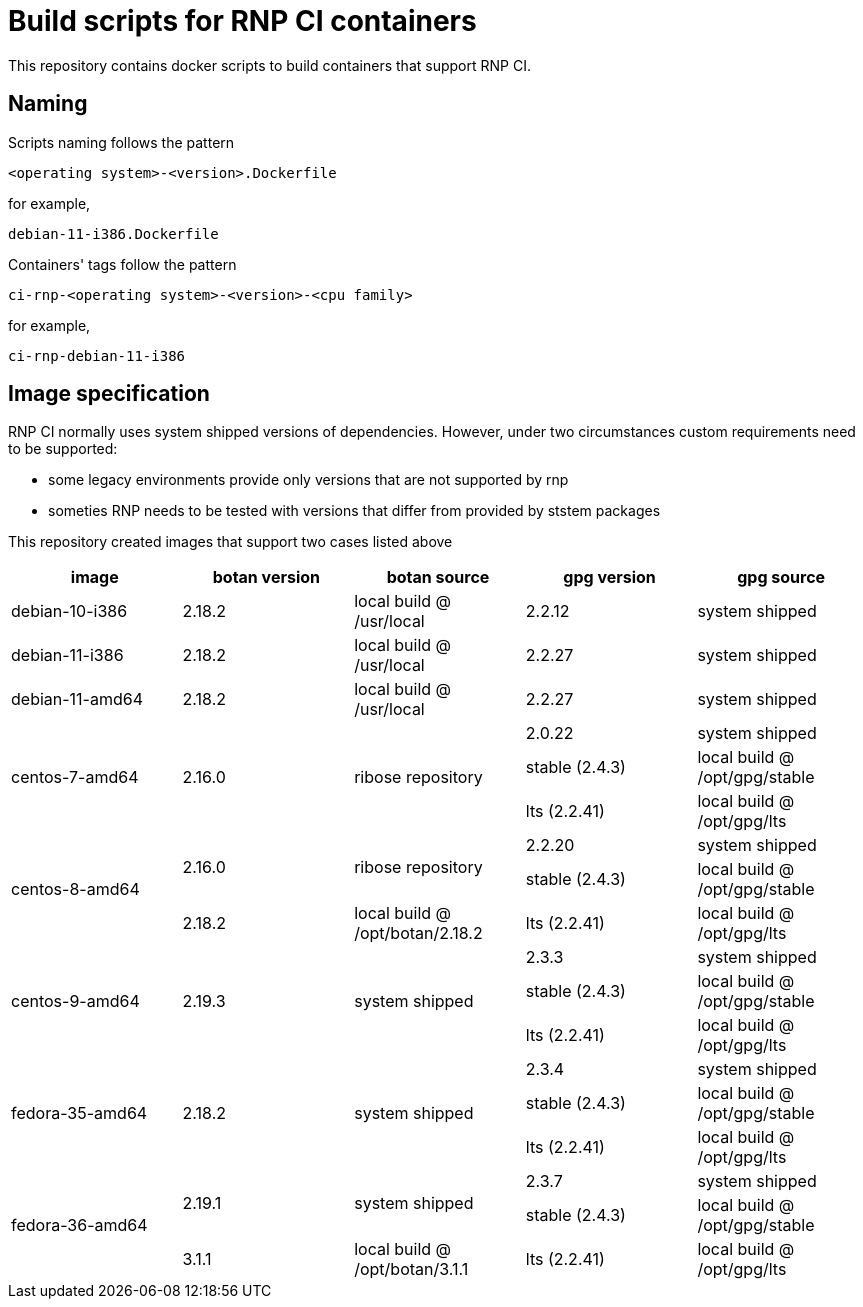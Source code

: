 # Build scripts for RNP CI containers

This repository contains docker scripts to build containers that support RNP CI.

## Naming

Scripts naming follows the pattern

[source]
-----
<operating system>-<version>.Dockerfile
-----

for example,
[source]

-----
debian-11-i386.Dockerfile
-----

Containers' tags follow the pattern

[source]
-----
ci-rnp-<operating system>-<version>-<cpu family>
-----

for example,
[source]

-----
ci-rnp-debian-11-i386
-----

## Image specification

RNP CI normally uses system shipped versions of dependencies.
However, under two circumstances custom requirements need to be supported:

* some legacy environments provide only versions that are not supported by rnp
* someties RNP needs to be tested with versions that differ from provided by ststem packages

This repository created images that support two cases listed above


[cols="a,a,a,a,a"]
|===
| image                 | botan version  | botan source | gpg version | gpg source

| debian-10-i386
| 2.18.2
| local build @ /usr/local
| 2.2.12
| system shipped

| debian-11-i386
| 2.18.2
| local build @ /usr/local
| 2.2.27
| system shipped

| debian-11-amd64
| 2.18.2
| local build @ /usr/local
| 2.2.27
| system shipped

.3+| centos-7-amd64
.3+| 2.16.0
.3+| ribose repository
| 2.0.22
| system shipped

| stable (2.4.3)
| local build @ /opt/gpg/stable

| lts (2.2.41)
| local build @ /opt/gpg/lts

.3+| centos-8-amd64
.2+| 2.16.0
.2+| ribose repository
| 2.2.20
| system shipped

| stable (2.4.3)
| local build @ /opt/gpg/stable

| 2.18.2
| local build @ /opt/botan/2.18.2
| lts (2.2.41)
| local build @ /opt/gpg/lts

.3+| centos-9-amd64
.3+| 2.19.3
.3+| system shipped
| 2.3.3
| system shipped

| stable (2.4.3)
| local build @ /opt/gpg/stable

| lts (2.2.41)
| local build @ /opt/gpg/lts

.3+| fedora-35-amd64
.3+| 2.18.2
.3+| system shipped
| 2.3.4
| system shipped

| stable (2.4.3)
| local build @ /opt/gpg/stable

| lts (2.2.41)
| local build @ /opt/gpg/lts

.3+| fedora-36-amd64
.2+| 2.19.1
.2+| system shipped
| 2.3.7
| system shipped

| stable (2.4.3)
| local build @ /opt/gpg/stable

| 3.1.1
| local build @ /opt/botan/3.1.1
| lts (2.2.41)
| local build @ /opt/gpg/lts
